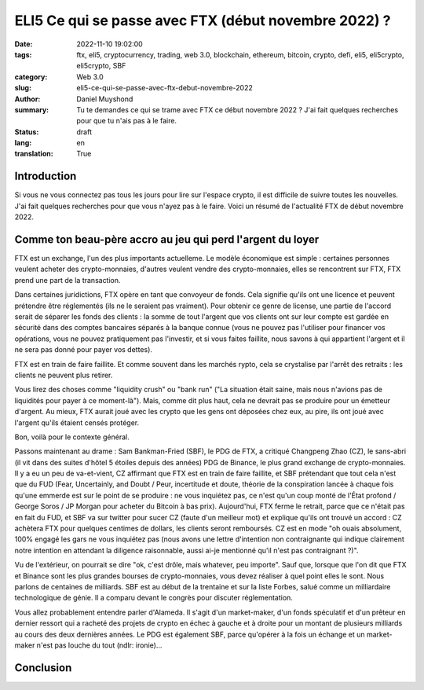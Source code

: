 ELI5 Ce qui se passe avec FTX (début novembre 2022) ?
#####################################################

:date: 2022-11-10 19:02:00
:tags: ftx, eli5, cryptocurrency, trading, web 3.0, blockchain, ethereum, bitcoin, crypto, defi, eli5, eli5crypto, eli5crypto, SBF
:category: Web 3.0
:slug: eli5-ce-qui-se-passe-avec-ftx-debut-novembre-2022
:author: Daniel Muyshond
:summary: Tu te demandes ce qui se trame avec FTX ce début novembre 2022 ? J'ai fait quelques recherches pour que tu n'ais pas à le faire.
:status: draft
:lang: en
:translation: True


Introduction
------------

Si vous ne vous connectez pas tous les jours pour lire sur l'espace crypto, il est difficile de suivre toutes les nouvelles. J'ai fait quelques recherches pour que vous n'ayez pas à le faire. Voici un résumé de l'actualité FTX de début novembre 2022.

Comme ton beau-père accro au jeu qui perd l'argent du loyer
-----------------------------------------------------------

FTX est un exchange, l'un des plus importants actuelleme. Le modèle économique est simple : certaines personnes veulent acheter des crypto-monnaies, d'autres veulent vendre des crypto-monnaies, elles se rencontrent sur FTX, FTX prend une part de la transaction.

Dans certaines juridictions, FTX opère en tant que convoyeur de fonds. Cela signifie qu'ils ont une licence et peuvent prétendre être réglementés (ils ne le seraient pas vraiment). Pour obtenir ce genre de license, une partie de l'accord serait de séparer les fonds des clients : la somme de tout l'argent que vos clients ont sur leur compte est gardée en sécurité dans des comptes bancaires séparés à la banque connue (vous ne pouvez pas l'utiliser pour financer vos opérations, vous ne pouvez pratiquement pas l'investir, et si vous faites faillite, nous savons à qui appartient l'argent et il ne sera pas donné pour payer vos dettes).

FTX est en train de faire faillite. Et comme souvent dans les marchés rypto, cela se crystalise par l'arrêt des retraits : les clients ne peuvent plus retirer.

Vous lirez des choses comme "liquidity crush" ou "bank run" ("La situation était saine, mais nous n'avions pas de liquidités pour payer à ce moment-là"). Mais, comme dit plus haut, cela ne devrait pas se produire pour un émetteur d'argent. Au mieux, FTX aurait joué avec les crypto que les gens ont déposées chez eux, au pire, ils ont joué avec l'argent qu'ils étaient censés protéger.

Bon, voilà pour le contexte général.

Passons maintenant au drame : Sam Bankman-Fried (SBF), le PDG de FTX, a critiqué Changpeng Zhao (CZ), le sans-abri (il vit dans des suites d'hôtel 5 étoiles depuis des années) PDG de Binance, le plus grand exchange de crypto-monnaies. Il y a eu un peu de va-et-vient, CZ affirmant que FTX est en train de faire faillite, et SBF prétendant que tout cela n'est que du FUD (Fear, Uncertainly, and Doubt / Peur, incertitude et doute, théorie de la conspiration lancée à chaque fois qu'une emmerde est sur le point de se produire : ne vous inquiétez pas, ce n'est qu'un coup monté de l'État profond / George Soros / JP Morgan pour acheter du Bitcoin à bas prix).  Aujourd'hui, FTX ferme le retrait, parce que ce n'était pas en fait du FUD, et SBF va sur twitter pour sucer CZ (faute d'un meilleur mot) et explique qu'ils ont trouvé un accord : CZ achètera FTX pour quelques centimes de dollars, les clients seront remboursés. CZ est en mode "oh ouais absolument, 100% engagé les gars ne vous inquiétez pas (nous avons une lettre d'intention non contraignante qui indique clairement notre intention en attendant la diligence raisonnable, aussi ai-je mentionné qu'il n'est pas contraignant ?)".

Vu de l'extérieur, on pourrait se dire "ok, c'est drôle, mais whatever, peu importe". Sauf que, lorsque que l'on dit que FTX et Binance sont les plus grandes bourses de crypto-monnaies, vous devez réaliser à quel point elles le sont. Nous parlons de centaines de milliards. SBF est au début de la trentaine et sur la liste Forbes, salué comme un milliardaire technologique de génie. Il a comparu devant le congrès pour discuter réglementation.

Vous allez probablement entendre parler d'Alameda. Il s'agit d'un market-maker, d'un fonds spéculatif et d'un prêteur en dernier ressort qui a racheté des projets de crypto en échec à gauche et à droite pour un montant de plusieurs milliards au cours des deux dernières années. Le PDG est également SBF, parce qu'opérer à la fois un échange et un market-maker n'est pas louche du tout (ndlr: ironie)...



.. raw:: html

    <iframe id="reddit-embed" src="https://www.redditmedia.com/r/Buttcoin/comments/yq2si4/eli5_what_is_going_on_with_ftx/ivmdcq4/?depth=1&amp;showmore=false&amp;embed=true&amp;showmedia=false" sandbox="allow-scripts allow-same-origin allow-popups" style="border: none;" height="836" width="640" scrolling="no"></iframe>



Conclusion
----------



